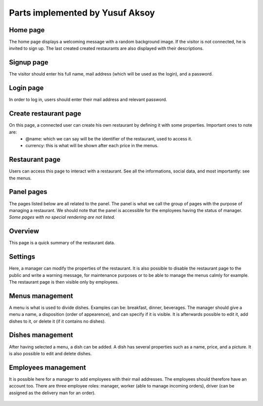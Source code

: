 Parts implemented by Yusuf Aksoy
================================

Home page
---------
The home page displays a welcoming message with a random background image. If the visitor is not connected, he is invited to sign up.
The last created created restaurants are also displayed with their descriptions.

.. figure:: https://github.com/torshid/foodnow-screens/raw/master/home.png

Signup page
-----------
The visitor should enter his full name, mail address (which will be used as the login), and a password.

.. figure:: https://github.com/torshid/foodnow-screens/raw/master/register.png

Login page
----------
In order to log in, users should enter their mail address and relevant password.

.. figure:: https://github.com/torshid/foodnow-screens/raw/master/login.png

Create restaurant page
----------------------
On this page, a connected user can create his own restaurant by defining it with some properties. Important ones to note are:
   - @name: which we can say will be the identifier of the restaurant, used to access it.
   - currency: this is what will be shown after each price in the menus.

.. figure:: https://github.com/torshid/foodnow-screens/raw/master/newresto.png

Restaurant page
---------------
Users can access this page to interact with a restaurant. See all the informations, social data, and most importantly: see the menus.

.. figure:: https://github.com/torshid/foodnow-screens/raw/master/restoo.png

Panel pages
-----------
The pages listed below are all related to the panel.
The panel is what we call the group of pages with the purpose of managing a restaurant.
We should note that the panel is accessible for the employees having the status of manager.
*Some pages with no special rendering are not listed.*

Overview
--------
This page is a quick summary of the restaurant data.

.. figure:: https://github.com/torshid/foodnow-screens/raw/master/panel/overview.png

Settings
--------
Here, a manager can modify the properties of the restaurant.
It is also possible to disable the restaurant page to the public and write a warning message, for maintenance purposes or to be able to manage the menus calmly for example.
The restaurant page is then visible only by employees.

.. figure:: https://github.com/torshid/foodnow-screens/raw/master/panel/settings.png

Menus management
----------------
A menu is what is used to divide dishes. Examples can be: breakfast, dinner, beverages.
The manager should give a menu a name, a disposition (order of appearence), and can specify if it is visible.
It is afterwards possible to edit it, add dishes to it, or delete it (if it contains no dishes).

.. figure:: https://github.com/torshid/foodnow-screens/raw/master/panel/menus.png

.. figure:: https://github.com/torshid/foodnow-screens/raw/master/panel/newmenu.png

.. figure:: https://github.com/torshid/foodnow-screens/raw/master/panel/editmenu.png

Dishes management
-----------------
After having selected a menu, a dish can be added.
A dish has several properties such as a name, price, and a picture.
It is also possible to edit and delete dishes.

.. figure:: https://github.com/torshid/foodnow-screens/raw/master/panel/menu.png

.. figure:: https://github.com/torshid/foodnow-screens/raw/master/panel/newdish.png

.. figure:: https://github.com/torshid/foodnow-screens/raw/master/panel/dish.png

.. figure:: https://github.com/torshid/foodnow-screens/raw/master/panel/editdish.png

Employees management
--------------------
It is possible here for a manager to add employees with their mail addresses. The employees should therefore have an account too.
There are three employee roles: manager, worker (able to manage incoming orders), driver (can be assigned as the delivery man for an order).

.. figure:: https://github.com/torshid/foodnow-screens/raw/master/panel/employees.png

.. figure:: https://github.com/torshid/foodnow-screens/raw/master/panel/addemployee.png